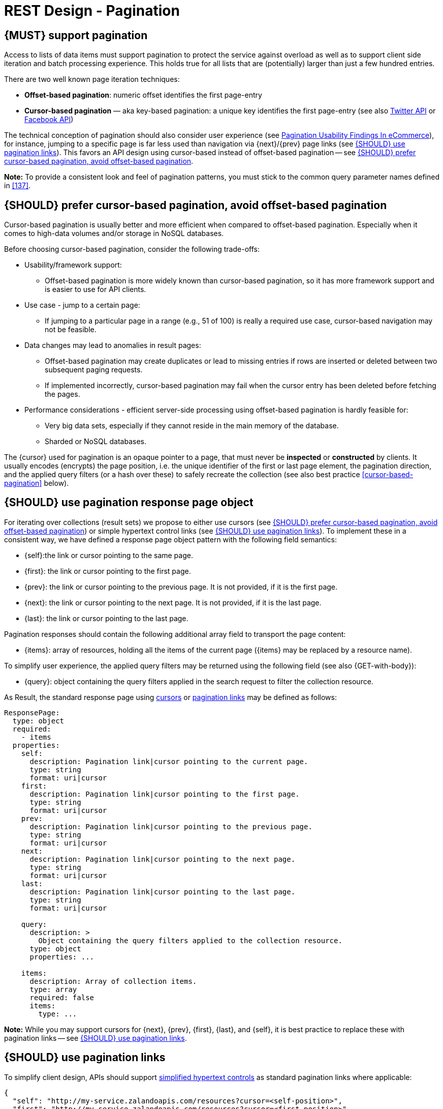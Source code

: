 [[pagination]]
= REST Design - Pagination


[#159]
== {MUST} support pagination

Access to lists of data items must support pagination to protect the service
against overload as well as to support client side iteration and batch
processing experience. This holds true for all lists that are (potentially)
larger than just a few hundred entries.

There are two well known page iteration techniques:

* **Offset-based pagination**: numeric offset identifies the first page-entry
* **Cursor-based pagination** — aka key-based pagination: a unique key
  identifies the first page-entry (see also
  https://dev.twitter.com/overview/api/cursoring[Twitter API] or
  https://developers.facebook.com/docs/graph-api/results[Facebook API])

:smashing-pagination: https://www.smashingmagazine.com/2016/03/pagination-infinite-scrolling-load-more-buttons/

The technical conception of pagination should also consider user experience
(see {smashing-pagination}[Pagination Usability Findings In eCommerce]), for
instance, jumping to a specific page is far less used than navigation via
{next}/{prev} page links (see <<161>>). This favors an API design using
cursor-based instead of offset-based pagination -- see <<160>>.

**Note:** To provide a consistent look and feel of pagination patterns,
you must stick to the common query parameter names defined in <<137>>.



[#160]
== {SHOULD} prefer cursor-based pagination, avoid offset-based pagination

Cursor-based pagination is usually better and more efficient when compared to
offset-based pagination. Especially when it comes to high-data volumes and/or
storage in NoSQL databases.

Before choosing cursor-based pagination, consider the following trade-offs:

* Usability/framework support:
  ** Offset-based pagination is more widely known than cursor-based pagination,
    so it has more framework support and is easier to use for API clients.
* Use case - jump to a certain page:
  ** If jumping to a particular page in a range (e.g., 51 of 100) is really a
   required use case, cursor-based navigation may not be feasible.
* Data changes may lead to anomalies in result pages:
  ** Offset-based pagination may create duplicates or lead to missing entries
     if rows are inserted or deleted between two subsequent paging requests.
  ** If implemented incorrectly, cursor-based pagination may fail when the
     cursor entry has been deleted before fetching the pages.
* Performance considerations - efficient server-side processing using
  offset-based pagination is hardly feasible for:
  ** Very big data sets, especially if they cannot reside in the main memory of
     the database.
  ** Sharded or NoSQL databases.

The {cursor} used for pagination is an opaque pointer to a page, that must
never be *inspected* or *constructed* by clients. It usually encodes (encrypts)
the page position, i.e. the unique identifier of the first or last page
element, the pagination direction, and the applied query filters (or a hash
over these) to safely recreate the collection (see also best practice
<<cursor-based-pagination>> below).


[#248]
== {SHOULD} use pagination response page object

[[pagination-fields]]
For iterating over collections (result sets) we propose to either use cursors
(see <<160>>) or simple hypertext control links (see <<161>>). To implement
these in a consistent way, we have defined a response page object pattern with
the following field semantics:

* [[self]]{self}:the link or cursor pointing to the same page.
* [[first]]{first}: the link or cursor pointing to the first page.
* [[prev]]{prev}: the link or cursor pointing to the previous page. 
It is not provided, if it is the first page. 
* [[next]]{next}: the link or cursor pointing to the next page.
It is not provided, if it is the last page. 
* [[last]]{last}: the link or cursor pointing to the last page.

Pagination responses should contain the following additional array field to
transport the page content:

* [[items]]{items}: array of resources, holding all the items of the current
  page ({items} may be replaced by a resource name).

To simplify user experience, the applied query filters may be returned using
the following field (see also {GET-with-body}):

* [[query]]{query}: object containing the query filters applied in the search
  request to filter the collection resource.

As Result, the standard response page using <<160, cursors>> or <<161,
pagination links>> may be defined as follows:

[source,yaml]
----
ResponsePage:
  type: object
  required:
    - items
  properties:
    self:
      description: Pagination link|cursor pointing to the current page.
      type: string
      format: uri|cursor
    first:
      description: Pagination link|cursor pointing to the first page.
      type: string
      format: uri|cursor
    prev:
      description: Pagination link|cursor pointing to the previous page.
      type: string
      format: uri|cursor
    next:
      description: Pagination link|cursor pointing to the next page.
      type: string
      format: uri|cursor
    last:
      description: Pagination link|cursor pointing to the last page.
      type: string
      format: uri|cursor

    query:
      description: >
        Object containing the query filters applied to the collection resource.
      type: object
      properties: ...

    items:
      description: Array of collection items.
      type: array
      required: false
      items:
        type: ...
----

*Note:* While you may support cursors for {next}, {prev}, {first}, {last}, and
{self}, it is best practice to replace these with pagination links -- see
<<161>>.


[#161]
== {SHOULD} use pagination links

To simplify client design, APIs should support <<165, simplified hypertext
controls>> as standard pagination links where applicable:

[source,json]
----
{
  "self": "http://my-service.zalandoapis.com/resources?cursor=<self-position>",
  "first": "http://my-service.zalandoapis.com/resources?cursor=<first-position>",
  "prev": "http://my-service.zalandoapis.com/resources?cursor=<previous-position>",
  "next": "http://my-service.zalandoapis.com/resources?cursor=<next-position>",
  "last": "http://my-service.zalandoapis.com/resources?cursor=<last-position>",
  "query": {
    "query-param-<1>": ...,
    "query-param-<n>": ...
  },
  "items": [...]
}
----

See also <<248>> for details on the pagination fields and page result object.


[#254]
== {SHOULD} avoid a total result count

In pagination responses you should generally avoid to provid a _total result
count_, since calculating it is a costly operation that is mostly not required
by clients. Counting the total number of results for complex queries usually
requires a full scan of all involved indexes, as it is difficult to calculate
and cache it in advance. While this is only an implementation detail, it is
still important to consider the ability to support a total counts over the
life-span of a service -- especially, if the data set grows over time.

If your consumer really requires a total result count in the response, you may
support this requirement via the {Prefer} header adding the directive
`return=total-count` (see also <<181>>).
